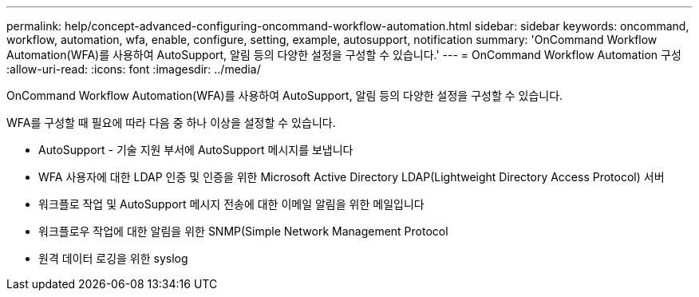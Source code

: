---
permalink: help/concept-advanced-configuring-oncommand-workflow-automation.html 
sidebar: sidebar 
keywords: oncommand, workflow, automation, wfa, enable, configure, setting, example, autosupport, notification 
summary: 'OnCommand Workflow Automation(WFA)를 사용하여 AutoSupport, 알림 등의 다양한 설정을 구성할 수 있습니다.' 
---
= OnCommand Workflow Automation 구성
:allow-uri-read: 
:icons: font
:imagesdir: ../media/


[role="lead"]
OnCommand Workflow Automation(WFA)를 사용하여 AutoSupport, 알림 등의 다양한 설정을 구성할 수 있습니다.

WFA를 구성할 때 필요에 따라 다음 중 하나 이상을 설정할 수 있습니다.

* AutoSupport - 기술 지원 부서에 AutoSupport 메시지를 보냅니다
* WFA 사용자에 대한 LDAP 인증 및 인증을 위한 Microsoft Active Directory LDAP(Lightweight Directory Access Protocol) 서버
* 워크플로 작업 및 AutoSupport 메시지 전송에 대한 이메일 알림을 위한 메일입니다
* 워크플로우 작업에 대한 알림을 위한 SNMP(Simple Network Management Protocol
* 원격 데이터 로깅을 위한 syslog

